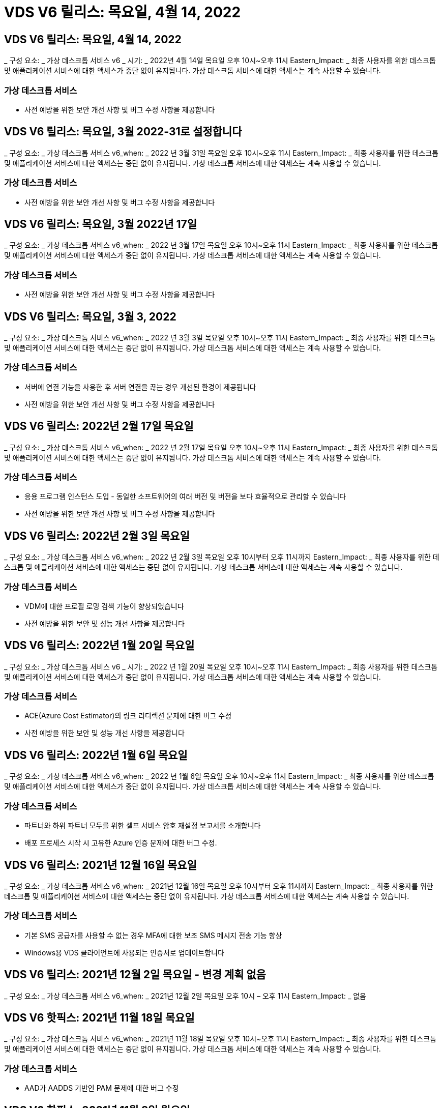 = VDS V6 릴리스: 목요일, 4월 14, 2022




== VDS V6 릴리스: 목요일, 4월 14, 2022

_ 구성 요소: _ 가상 데스크톱 서비스 v6 _ 시기: _ 2022년 4월 14일 목요일 오후 10시~오후 11시 Eastern_Impact: _ 최종 사용자를 위한 데스크톱 및 애플리케이션 서비스에 대한 액세스가 중단 없이 유지됩니다. 가상 데스크톱 서비스에 대한 액세스는 계속 사용할 수 있습니다.



=== 가상 데스크톱 서비스

* 사전 예방을 위한 보안 개선 사항 및 버그 수정 사항을 제공합니다




== VDS V6 릴리스: 목요일, 3월 2022-31로 설정합니다

_ 구성 요소: _ 가상 데스크톱 서비스 v6_when: _ 2022 년 3월 31일 목요일 오후 10시~오후 11시 Eastern_Impact: _ 최종 사용자를 위한 데스크톱 및 애플리케이션 서비스에 대한 액세스는 중단 없이 유지됩니다. 가상 데스크톱 서비스에 대한 액세스는 계속 사용할 수 있습니다.



=== 가상 데스크톱 서비스

* 사전 예방을 위한 보안 개선 사항 및 버그 수정 사항을 제공합니다




== VDS V6 릴리스: 목요일, 3월 2022년 17일

_ 구성 요소: _ 가상 데스크톱 서비스 v6_when: _ 2022 년 3월 17일 목요일 오후 10시~오후 11시 Eastern_Impact: _ 최종 사용자를 위한 데스크톱 및 애플리케이션 서비스에 대한 액세스가 중단 없이 유지됩니다. 가상 데스크톱 서비스에 대한 액세스는 계속 사용할 수 있습니다.



=== 가상 데스크톱 서비스

* 사전 예방을 위한 보안 개선 사항 및 버그 수정 사항을 제공합니다




== VDS V6 릴리스: 목요일, 3월 3, 2022

_ 구성 요소: _ 가상 데스크톱 서비스 v6_when: _ 2022 년 3월 3일 목요일 오후 10시~오후 11시 Eastern_Impact: _ 최종 사용자를 위한 데스크톱 및 애플리케이션 서비스에 대한 액세스는 중단 없이 유지됩니다. 가상 데스크톱 서비스에 대한 액세스는 계속 사용할 수 있습니다.



=== 가상 데스크톱 서비스

* 서버에 연결 기능을 사용한 후 서버 연결을 끊는 경우 개선된 환경이 제공됩니다
* 사전 예방을 위한 보안 개선 사항 및 버그 수정 사항을 제공합니다




== VDS V6 릴리스: 2022년 2월 17일 목요일

_ 구성 요소: _ 가상 데스크톱 서비스 v6_when: _ 2022 년 2월 17일 목요일 오후 10시~오후 11시 Eastern_Impact: _ 최종 사용자를 위한 데스크톱 및 애플리케이션 서비스에 대한 액세스는 중단 없이 유지됩니다. 가상 데스크톱 서비스에 대한 액세스는 계속 사용할 수 있습니다.



=== 가상 데스크톱 서비스

* 응용 프로그램 인스턴스 도입 - 동일한 소프트웨어의 여러 버전 및 버전을 보다 효율적으로 관리할 수 있습니다
* 사전 예방을 위한 보안 개선 사항 및 버그 수정 사항을 제공합니다




== VDS V6 릴리스: 2022년 2월 3일 목요일

_ 구성 요소: _ 가상 데스크톱 서비스 v6_when: _ 2022 년 2월 3일 목요일 오후 10시부터 오후 11시까지 Eastern_Impact: _ 최종 사용자를 위한 데스크톱 및 애플리케이션 서비스에 대한 액세스는 중단 없이 유지됩니다. 가상 데스크톱 서비스에 대한 액세스는 계속 사용할 수 있습니다.



=== 가상 데스크톱 서비스

* VDM에 대한 프로필 로밍 검색 기능이 향상되었습니다
* 사전 예방을 위한 보안 및 성능 개선 사항을 제공합니다




== VDS V6 릴리스: 2022년 1월 20일 목요일

_ 구성 요소: _ 가상 데스크톱 서비스 v6 _ 시기: _ 2022 년 1월 20일 목요일 오후 10시~오후 11시 Eastern_Impact: _ 최종 사용자를 위한 데스크톱 및 애플리케이션 서비스에 대한 액세스가 중단 없이 유지됩니다. 가상 데스크톱 서비스에 대한 액세스는 계속 사용할 수 있습니다.



=== 가상 데스크톱 서비스

* ACE(Azure Cost Estimator)의 링크 리디렉션 문제에 대한 버그 수정
* 사전 예방을 위한 보안 및 성능 개선 사항을 제공합니다




== VDS V6 릴리스: 2022년 1월 6일 목요일

_ 구성 요소: _ 가상 데스크톱 서비스 v6_when: _ 2022 년 1월 6일 목요일 오후 10시~오후 11시 Eastern_Impact: _ 최종 사용자를 위한 데스크톱 및 애플리케이션 서비스에 대한 액세스가 중단 없이 유지됩니다. 가상 데스크톱 서비스에 대한 액세스는 계속 사용할 수 있습니다.



=== 가상 데스크톱 서비스

* 파트너와 하위 파트너 모두를 위한 셀프 서비스 암호 재설정 보고서를 소개합니다
* 배포 프로세스 시작 시 고유한 Azure 인증 문제에 대한 버그 수정.




== VDS V6 릴리스: 2021년 12월 16일 목요일

_ 구성 요소: _ 가상 데스크톱 서비스 v6_when: _ 2021년 12월 16일 목요일 오후 10시부터 오후 11시까지 Eastern_Impact: _ 최종 사용자를 위한 데스크톱 및 애플리케이션 서비스에 대한 액세스는 중단 없이 유지됩니다. 가상 데스크톱 서비스에 대한 액세스는 계속 사용할 수 있습니다.



=== 가상 데스크톱 서비스

* 기본 SMS 공급자를 사용할 수 없는 경우 MFA에 대한 보조 SMS 메시지 전송 기능 향상
* Windows용 VDS 클라이언트에 사용되는 인증서로 업데이트합니다




== VDS V6 릴리스: 2021년 12월 2일 목요일 - 변경 계획 없음

_ 구성 요소: _ 가상 데스크톱 서비스 v6_when: _ 2021년 12월 2일 목요일 오후 10시 – 오후 11시 Eastern_Impact: _ 없음



== VDS V6 핫픽스: 2021년 11월 18일 목요일

_ 구성 요소: _ 가상 데스크톱 서비스 v6_when: _ 2021년 11월 18일 목요일 오후 10시~오후 11시 Eastern_Impact: _ 최종 사용자를 위한 데스크톱 및 애플리케이션 서비스에 대한 액세스는 중단 없이 유지됩니다. 가상 데스크톱 서비스에 대한 액세스는 계속 사용할 수 있습니다.



=== 가상 데스크톱 서비스

* AAD가 AADDS 기반인 PAM 문제에 대한 버그 수정




== VDS V6 핫픽스: 2021년 11월 8일 월요일

_ 구성 요소: _ 가상 데스크톱 서비스 v6 _ 시기: _ 2021년 11월 8일 월요일 오후 10시~오후 11시 Eastern_Impact: _ 최종 사용자를 위한 데스크톱 및 애플리케이션 서비스에 대한 액세스는 중단 없이 유지됩니다. 가상 데스크톱 서비스에 대한 액세스는 계속 사용할 수 있습니다.



=== 가상 데스크톱 서비스

* 모든 사용자에 대해 VDS UI에서 채팅 상자를 활성화합니다
* 배포 선택 항목의 고유한 조합에 대한 버그 수정




== VDS V6 릴리스: 2021년 11월 7일 일요일

_ 구성 요소: _ 가상 데스크톱 서비스 v6 _ 시기: _ 2021년 11월 7일 일요일 오후 10시~오후 11시 Eastern_Impact: _ 최종 사용자를 위한 데스크톱 및 애플리케이션 서비스에 대한 액세스는 중단 없이 유지됩니다. 가상 데스크톱 서비스에 대한 액세스는 계속 사용할 수 있습니다.



=== 가상 데스크톱 서비스

* FSLogix 프로필의 자동 축소를 해제하는 Command Center 옵션을 소개합니다
* AADDS(Azure Active Directory Domain Services)를 활용하는 배포 시 PAM에 대한 버그 수정
* 사전 예방을 위한 보안 및 성능 개선 사항을 제공합니다




=== Azure 비용 추정기

* 다양한 지역에서 업데이트된 서비스를 이용할 수 있습니다




== VDS V6 릴리스: 2021년 10월 21일 목요일

_ 구성 요소: _ 가상 데스크톱 서비스 v6_when: _ 2021년 10월 21일 목요일 오후 10시~오후 11시 Eastern_Impact: _ 최종 사용자를 위한 데스크톱 및 애플리케이션 서비스에 대한 액세스는 중단 없이 유지됩니다. 가상 데스크톱 서비스에 대한 액세스는 계속 사용할 수 있습니다.



=== 가상 데스크톱 서비스

* FSLogix 프로필의 자동 축소를 해제하는 Command Center 옵션을 소개합니다
* FSLogix 프로필이 마운트된 위치를 보여 주는 야간 보고서가 개선되었습니다
* Azure US South Central 영역에서 CWMGR1(플랫폼 VM)에 사용되는 기본 VM 시리즈/크기를 D2S v4로 업데이트합니다




== VDS V6 릴리스: 2021년 10월 7일 목요일

_ 구성 요소: _ 가상 데스크톱 서비스 v6_when: _ 2021년 10월 7일 목요일 오후 10시~오후 11시 Eastern_Impact: _ 최종 사용자를 위한 데스크톱 및 애플리케이션 서비스에 대한 액세스는 중단 없이 유지됩니다. 가상 데스크톱 서비스에 대한 액세스는 계속 사용할 수 있습니다.



=== 가상 데스크톱 서비스

* 특정 프로비저닝 컬렉션 구성이 제대로 저장되지 않는 시나리오에 대한 버그 수정




== VDS V6 릴리스: 2021년 9월 23일 목요일

_ 구성 요소: _ 가상 데스크톱 서비스 v6_when: _ 2021년 9월 23일 목요일 오후 10시~오후 11시 Eastern_Impact: _ 최종 사용자를 위한 데스크톱 및 애플리케이션 서비스에 대한 액세스는 중단 없이 유지됩니다. 가상 데스크톱 서비스에 대한 액세스는 계속 사용할 수 있습니다.



=== 가상 데스크톱 서비스

* AADDS 기반 배포와 통합하기 위해 PAM에 대한 업데이트
* 비 AVD 배포에 대한 작업 영역 모듈에 RemoteApp URL을 표시합니다
* 특정 온-프레미스 Active Directory 구성에서 최종 사용자를 관리자로 만드는 시나리오에 대한 버그 수정




== VDS V6 릴리스: 2021년 9월 9일 목요일

_ 구성 요소: _ 가상 데스크톱 서비스 v6_when: _ 2021년 9월 9일 목요일 오후 10시~오후 11시 Eastern_Impact: _ 최종 사용자를 위한 데스크톱 및 애플리케이션 서비스에 대한 액세스는 중단 없이 유지됩니다. 가상 데스크톱 서비스에 대한 액세스는 계속 사용할 수 있습니다.



=== 가상 데스크톱 서비스

* 사전 예방을 위한 보안 및 성능 개선 사항을 제공합니다




== VDS V6 릴리스: 2021년 8월 26일 목요일

_ 구성 요소: _ 가상 데스크톱 서비스 v6_when: _ 2021년 8월 26일 목요일 오후 10시~오후 11시 Eastern_Impact: _ 최종 사용자를 위한 데스크톱 및 애플리케이션 서비스에 대한 액세스는 중단 없이 유지됩니다. 가상 데스크톱 서비스에 대한 액세스는 계속 사용할 수 있습니다.



=== 가상 데스크톱 서비스

* VDS 관리 UI에 대한 액세스 권한이 부여되면 사용자 데스크톱에 있는 URL로 업데이트합니다




== VDS V6 릴리스: 2021년 8월 12일 목요일

_ 구성 요소: _ 가상 데스크톱 서비스 v6_when: _ 2021년 8월 12일 목요일 오후 10시~오후 11시 Eastern_Impact: _ 최종 사용자를 위한 데스크톱 및 애플리케이션 서비스에 대한 액세스는 중단 없이 유지됩니다. 가상 데스크톱 서비스에 대한 액세스는 계속 사용할 수 있습니다.



=== 가상 데스크톱 서비스

* Cloud Insights 기능 및 컨텍스트의 향상된 기능
* 백업 스케줄 빈도 처리 개선
* 버그 수정 - 서비스 재시작 시 CwVmAutomation 서비스 검사 구성에 대한 문제를 해결합니다
* 버그 수정 - 특정 시나리오에서 구성을 저장할 수 없는 DCConifg 관련 문제를 해결합니다
* 사전 예방을 위한 보안 및 성능 개선 사항을 제공합니다




== VDS V6 핫픽스: 2021년 7월 30일 화요일

_ 구성 요소: _ 가상 데스크톱 서비스 v6_when: _ 2021년 7월 30일 금요일 오후 7시~오후 8시 Eastern_Impact: _ 최종 사용자를 위한 데스크톱 및 애플리케이션 서비스에 대한 액세스는 중단 없이 유지됩니다. 가상 데스크톱 서비스에 대한 액세스는 계속 사용할 수 있습니다.



=== 가상 데스크톱 서비스

* 자동화를 더욱 쉽게 개선할 수 있는 배포 템플릿 업데이트




== VDS V6 릴리스: 2021년 7월 29일 목요일

_ 구성 요소: _ 가상 데스크톱 서비스 v6_when: _ 2021년 7월 29일 목요일 오후 10시~오후 11시 Eastern_Impact: _ 최종 사용자를 위한 데스크톱 및 애플리케이션 서비스에 대한 액세스는 중단 없이 유지됩니다. 가상 데스크톱 서비스에 대한 액세스는 계속 사용할 수 있습니다.



=== 가상 데스크톱 서비스

* 버그 수정 - CWAgent가 의도한 대로 설치되지 않은 VMware 배포 문제를 해결합니다
* 버그 수정 - 데이터 역할이 지정된 서버를 생성해도 제대로 작동하지 않는 VMware 배포 문제를 해결합니다




== VDS V6 핫픽스: 2021년 7월 20일 화요일

_ 구성 요소: _ 가상 데스크톱 서비스 v6_when: _ 2021년 7월 20일 화요일 오후 10시~오후 11시 Eastern_Impact: _ 최종 사용자를 위한 데스크톱 및 애플리케이션 서비스에 대한 액세스는 중단 없이 유지됩니다. 가상 데스크톱 서비스에 대한 액세스는 계속 사용할 수 있습니다.



=== 가상 데스크톱 서비스

* 특정 구성에서 비정상적으로 많은 양의 API 트래픽을 일으키는 문제를 해결합니다




== VDS 6.0 릴리스: 2021년 7월 15일 목요일

_ 구성 요소: _ 6.0 가상 데스크톱 서비스 _ 시기: _ 2021년 7월 15일 목요일 오후 10시~오후 11시 Eastern_Impact: _ 최종 사용자를 위한 데스크톱 및 애플리케이션 서비스에 대한 액세스는 중단 없이 유지됩니다. 가상 데스크톱 서비스에 대한 액세스는 계속 사용할 수 있습니다.



=== 가상 데스크톱 서비스

* Cloud Insights 통합 기능 향상 – 사용자별 성능 메트릭을 캡처하여 사용자 컨텍스트에 표시합니다
* ANF 프로비저닝 자동화 개선 – 고객의 Azure 테넌트에서 공급자로서 NetApp을 자동으로 등록하는 기능이 향상되었습니다
* 새 AVD 작업 공간을 만들 때 구문 조정
* 사전 예방을 위한 보안 및 성능 개선 사항을 제공합니다




== VDS 6.0 릴리스: 2021년 6월 24일 목요일

_ 구성 요소: _ 6.0 가상 데스크톱 서비스 _ 시기: _ 2021년 6월 4일 목요일 오후 10시~오후 11시 Eastern_Impact: _ 최종 사용자를 위한 데스크톱 및 애플리케이션 서비스에 대한 액세스는 중단 없이 유지됩니다. 가상 데스크톱 서비스에 대한 액세스는 계속 사용할 수 있습니다.


NOTE: 7월 4일경에 일정이 잡기때문에 다음 VDS 릴리스는 목요일 7월 15일에 출시될 예정입니다.



=== 가상 데스크톱 서비스

* Windows 가상 데스크톱(WVD)이 이제 Azure 가상 데스크톱(AVD)임을 반영하는 업데이트
* Excel 내보내기의 사용자 이름 형식 버그 수정
* 사용자 지정 브랜드의 HTML5 로그인 페이지를 위한 향상된 구성
* 사전 예방을 위한 보안 및 성능 개선 사항을 제공합니다




=== 비용 추정기

* Windows 가상 데스크톱(WVD)이 이제 Azure 가상 데스크톱(AVD)임을 반영하는 업데이트
* 새로운 지역에서 더 많은 서비스/GPU VM을 사용할 수 있음을 반영하는 업데이트가 있습니다




== VDS 6.0 릴리스: 2021년 6월 10일 목요일

_ 구성 요소: _ 6.0 가상 데스크톱 서비스 _ 시기: _ 2021년 6월 10일 목요일 오후 10시~오후 11시 Eastern_Impact: _ 최종 사용자를 위한 데스크톱 및 애플리케이션 서비스에 대한 액세스는 중단 없이 유지됩니다. 가상 데스크톱 서비스에 대한 액세스는 계속 사용할 수 있습니다.



=== 가상 데스크톱 서비스

* 추가 HTML5 브라우저 기반 게이트웨이/VM 액세스 포인트 도입
* 호스트 풀을 삭제한 후 사용자 라우팅이 개선되었습니다
* 관리되지 않는 호스트 풀을 가져오는 것이 예상대로 작동하지 않는 시나리오에 대한 버그 수정
* 사전 예방을 위한 보안 및 성능 개선 사항을 제공합니다




== VDS 6.0 릴리스: 2021년 6월 10일 목요일

_ 구성 요소: _ 6.0 가상 데스크톱 서비스 _ 시기: _ 2021년 6월 10일 목요일 오후 10시 동부 지역 _ 영향: _ 최종 사용자를 위한 데스크톱 및 애플리케이션 서비스에 대한 액세스는 중단 없이 유지됩니다. 가상 데스크톱 서비스에 대한 액세스는 계속 사용할 수 있습니다.



=== 기술적 개선 사항:

* 각 VM에 설치된 .NET Framework 버전을 v4.7.2에서 v4.8.0으로 업데이트합니다
* 로컬 제어 플레인 팀과 다른 모든 엔터티 간에 https:// 및 TLS 1.2 이상을 사용하는 추가적인 백엔드 적용
* Command Center에서 백업 삭제 작업에 대한 버그 수정 – CWMGR1의 표준 시간대를 올바르게 참조합니다
* 명령 센터 작업의 이름을 Azure 파일 공유에서 Azure 파일 공유로 변경합니다
* Azure 공유 이미지 갤러리의 명명 규칙 업데이트
* 동시 사용자 로그인 수 수집 기능이 향상되었습니다
* CWMGR1 VM에서 트래픽 아웃바운드를 제한하는 경우 CWMGR1에서 허용되는 아웃바운드 트래픽으로 업데이트합니다
* CWMGR1에서 아웃바운드 트래픽을 제한하지 않는 경우 여기에서 업데이트할 필요가 없습니다
* CWMGR1에서 아웃바운드 트래픽을 제한하는 경우 vdctoolsapiprimary.azurewebsites.net 액세스를 허용하십시오. 참고: 더 이상 vdctoolsapi.trafficmanager.net 액세스를 허용할 필요가 없습니다.




=== 배포 개선 사항:

* 서버 이름에 사용자 지정 접두사를 향후 지원하기 위한 기반을 마련합니다
* Azure 배포의 프로세스 자동화 및 중복성이 향상되었습니다
* Google Cloud Platform 구축을 위한 수많은 구축 자동화 개선 사항
* Google Cloud Platform 배포에서 Windows Server 2019를 지원합니다
* Windows 10 20H2 EVD 이미지가 있는 일부 시나리오에 대한 버그 수정




=== 서비스 제공 개선 사항:

* Cloud Insights 통합을 도입하여 사용자 환경, VM 및 스토리지 계층을 위한 스트리밍 성능 데이터를 제공합니다
* 에서는 최근에 방문한 VDS 페이지로 빠르게 탐색할 수 있는 기능을 제공합니다
* Azure 구축 시 목록(사용자, 그룹, 서버, 애플리케이션 등)의 로드 시간이 크게 향상되었습니다
* 사용자, 그룹, 서버, 관리자, 보고서 목록을 쉽게 내보낼 수 있는 기능을 소개합니다. 등
* 고객에 대해 VDS MFA 방법을 사용할 수 있는 방법을 제어하는 기능을 소개합니다(고객이 선호하는 이메일보다 선호함) SMS, 예:)
* VDS 셀프 서비스 암호 재설정 이메일에 대한 사용자 정의 가능한 "보낸 사람" 필드를 소개합니다
* VDS 셀프 서비스 암호 재설정 이메일만 지정된 도메인(회사 소유 vs 개인, 예:)
* 에서는 사용자에게 전자 메일을 계정에 추가하라는 메시지를 표시할 수 있는 업데이트 또는 MFA/셀프 서비스 암호 재설정을 사용할 수 있습니다
* 중지된 배포를 시작할 때 배포 내의 모든 VM도 시작합니다
* 새로 생성된 Azure VM에 할당할 IP 주소를 결정하는 성능 향상




== VDS 6.0 릴리스: 2021년 5월 27일 목요일

_ 구성 요소: _ 6.0 가상 데스크톱 서비스 _ 시기: _ 2021년 5월 27일 목요일 오후 10시~오후 11시 Eastern_Impact: _ 최종 사용자를 위한 데스크톱 및 애플리케이션 서비스에 대한 액세스는 중단 없이 유지됩니다. 가상 데스크톱 서비스에 대한 액세스는 계속 사용할 수 있습니다.



=== 가상 데스크톱 서비스

* AVD 호스트 풀의 풀링된 세션 호스트에 대한 Connect 시작 을 소개합니다
* Cloud Insights 통합을 통해 사용자 성능 메트릭을 소개합니다
* 작업 영역 모듈에서 서버 탭을 더 두드러지게 표시합니다
* VM이 VDS에서 삭제된 경우 Azure Backup을 통해 VM 복원을 허용합니다
* 서버에 연결 기능의 향상된 처리
* 인증서를 자동으로 생성 및 업데이트할 때 변수 처리 기능이 향상되었습니다
* 드롭다운 메뉴에서 X를 클릭해도 선택 항목이 예상대로 지워지지 않는 문제에 대한 버그 수정
* SMS 메시지 프롬프트의 안정성 및 자동 오류 처리 기능 향상
* 사용자 지원 역할 업데이트 – 이제 로그인한 사용자의 프로세스를 종료할 수 있습니다
* 사전 예방을 위한 보안 및 성능 개선 사항을 제공합니다




== VDS 6.0 릴리스: 2021년 5월 13일 목요일

_ 구성 요소: _ 6.0 가상 데스크톱 서비스 _ 시기: _ 2021년 5월 13일 목요일 오후 10시~오후 11시 Eastern_Impact: _ 최종 사용자를 위한 데스크톱 및 애플리케이션 서비스에 대한 액세스는 중단 없이 유지됩니다. 가상 데스크톱 서비스에 대한 액세스는 계속 사용할 수 있습니다.



=== 가상 데스크톱 서비스

* 추가 AVD 호스트 풀 속성 소개
* 백 엔드 서비스 문제가 발생할 경우 Azure 구현에서 추가 자동화 복원력을 제공합니다
* 서버에 연결 기능을 사용할 때 새 브라우저 탭에 서버 이름을 포함합니다
* 각 그룹의 사용자 수를 표시합니다
* 모든 구축 환경에서 서버에 연결 기능에 대한 복원력 향상
* 조직 및 최종 사용자를 위한 MFA 옵션 설정을 위한 추가 개선 사항
+
** SMS가 유일한 MFA 옵션으로 설정되어 있는 경우, 이메일 주소가 아닌 전화 번호가 필요합니다
** 이메일이 유일한 MFA 옵션으로 설정된 경우 이메일 주소는 필요하지만 전화번호는 필요하지 않습니다
** SMS와 이메일을 모두 MFA 옵션으로 설정한 경우 이메일 주소와 전화 번호가 모두 필요합니다


* 선명도 향상 - Azure가 스냅샷의 크기를 반환하지 않으므로 Azure 백업 스냅샷의 크기를 제거합니다
* Azure가 아닌 환경에서 스냅샷을 삭제하는 기능을 추가합니다
* 특수 문자를 사용할 때 AVD 호스트 풀 생성에 대한 버그 수정
* 리소스 탭을 통해 호스트 풀의 워크로드 스케줄링에 대한 버그 수정
* 대량 사용자 가져오기를 취소할 때 나타나는 오류 메시지에 대한 버그 수정
* 프로비저닝 컬렉션에 추가된 애플리케이션의 설정에 대한 가능한 시나리오에 대한 버그 수정
* 알림/메시지를 보내는 이메일 주소로 업데이트 – 이제 메시지는 noreply@vds.netapp.com 에서 전송됩니다
+
** 인바운드 이메일 주소를 안전하게 수신하는 고객은 이 이메일 주소를 추가해야 합니다






== VDS 6.0 릴리스: 2021년 4월 29일 목요일

_ 구성 요소: _ 6.0 가상 데스크톱 서비스 _ 시기: _ 2021년 4월 29일 목요일 오후 10시~오후 11시 Eastern_Impact: _ 최종 사용자를 위한 데스크톱 및 애플리케이션 서비스에 대한 액세스는 중단 없이 유지됩니다. 가상 데스크톱 서비스에 대한 액세스는 계속 사용할 수 있습니다.



=== 가상 데스크톱 서비스

* 개인 AVD 호스트 풀에 대한 Connect 시작 기능을 소개합니다
* Workspace 모듈에 스토리지 컨텍스트를 소개합니다
* Cloud Insights 통합을 통한 스토리지(Azure NetApp Files) 모니터링 도입
+
** IOPS 모니터링
** 지연 시간 모니터링
** 용량 모니터링


* VM 클론 생성 작업에 대한 로깅 향상
* 특정 워크로드 스케줄링 시나리오에 대한 버그 수정
* 특정 시나리오에서 VM의 시간대를 표시하지 않는 버그 수정
* 특정 시나리오에서 AVD 사용자를 로그아웃하지 않기 위한 버그 수정
* NetApp 브랜드 적용을 반영하는 자동으로 생성된 이메일 업데이트




== VDS 6.0 핫픽스: 2021년 4월 16일 금요일

_ 구성 요소: _ 6.0 가상 데스크톱 서비스 _ 시기: _ 2021년 4월 16일 금요일 오후 10시~오후 11시 Eastern_Impact: _ 최종 사용자를 위한 데스크톱 및 애플리케이션 서비스에 대한 액세스는 중단 없이 유지됩니다. 가상 데스크톱 서비스에 대한 액세스는 계속 사용할 수 있습니다.



=== 가상 데스크톱 서비스

* 자동화된 인증서 관리를 개선한 지난밤의 업데이트 이후 발생한 자동 인증서 생성 문제를 해결합니다




== VDS 6.0 릴리스: 2021년 4월 15일 목요일

_ 구성 요소: _ 6.0 가상 데스크톱 서비스 _ 시기: _ 2021년 4월 15일 목요일 오후 10시~오후 11시 Eastern_Impact: _ 최종 사용자를 위한 데스크톱 및 애플리케이션 서비스에 대한 액세스는 중단 없이 유지됩니다. 가상 데스크톱 서비스에 대한 액세스는 계속 사용할 수 있습니다.



=== 가상 데스크톱 서비스

* Cloud Insights 통합의 향상된 기능:
+
** 건너뛴 프레임 – 네트워크 리소스가 부족합니다
** 건너뛴 프레임 - 클라이언트 리소스가 부족합니다
** 프레임 건너뜀 – 서버 리소스 부족
** OS 디스크 - 읽기 바이트
** OS 디스크 - 쓰기 바이트
** OS 디스크 - 초당 읽기 바이트
** OS 디스크 - 초당 쓰기 바이트 수입니다


* 배포 모듈의 작업 기록에 대한 업데이트 - 작업 기록 처리 개선
* 일부 시나리오에서 디스크에서 Azure 백업을 CWMGR1로 복원할 수 없는 문제에 대한 버그 수정
* 인증서가 자동으로 업데이트 및 생성되지 않는 문제에 대한 버그 수정
* 중지된 배포가 빠르게 시작되지 않는 문제에 대한 버그 수정
* 작업 영역을 만들 때 상태 드롭다운 목록으로 업데이트합니다. 목록에서 "국가" 항목을 제거합니다
* NetApp 브랜드가 반영되는 추가 업데이트




== VDS 6.0 핫픽스: 2021년 4월 7일 수요일

_ 구성 요소: _ 6.0 가상 데스크톱 서비스 _ 시기: _ 2021년 4월 7일 수요일 오후 10시 – 오후 11시 Eastern_Impact: _ 최종 사용자를 위한 데스크톱 및 애플리케이션 서비스에 대한 액세스는 중단 없이 유지됩니다. 가상 데스크톱 서비스에 대한 액세스는 계속 사용할 수 있습니다.



=== 가상 데스크톱 서비스

* Azure에서 응답 시간이 점점 다양해지고 있기 때문에 구축 마법사 중에 Azure 자격 증명을 입력할 때 응답을 기다리는 시간이 늘어나고 있습니다.




== VDS 6.0 릴리스: 2021년 4월 1일 목요일

_ 구성 요소: _ 6.0 가상 데스크톱 서비스 _ 시기: _ 2021년 4월 1일 목요일 오후 10시~오후 11시 Eastern_Impact: _ 최종 사용자를 위한 데스크톱 및 애플리케이션 서비스에 대한 액세스는 중단 없이 유지됩니다. 가상 데스크톱 서비스에 대한 액세스는 계속 사용할 수 있습니다.



=== 가상 데스크톱 서비스

* NetApp Cloud Insights 통합 업데이트 - 새로운 스트리밍 데이터 포인트:
+
** NVIDIA GPU 성능 데이터
** 왕복 시간
** 사용자 입력 지연


* VM이 최종 사용자의 연결을 허용하지 않도록 설정된 경우에도 VM에 대한 관리 연결을 허용하도록 서버에 연결 기능을 업데이트합니다
* 후속 릴리즈에서 API가 향상되어 브랜딩 및 브랜딩이 활성화됩니다
* HTML5를 통해 서버에 연결 또는 RDS 사용자 세션을 통해 HTML5 연결에서 사용할 수 있는 작업 메뉴에 대한 향상된 가시성을 제공합니다
* 스크립트된 이벤트 활동 이름으로 지원되는 QTY 문자를 늘립니다
* 유형별로 프로비저닝 컬렉션 OS 선택 항목이 업데이트되었습니다
+
** AVD 및 Windows 10의 경우 VDI 컬렉션 유형을 사용하여 Windows 10 OS가 있는지 확인합니다
** Windows Server OS의 경우 공유 컬렉션 유형을 사용합니다


* 사전 예방을 위한 보안 및 성능 개선 사항을 제공합니다

